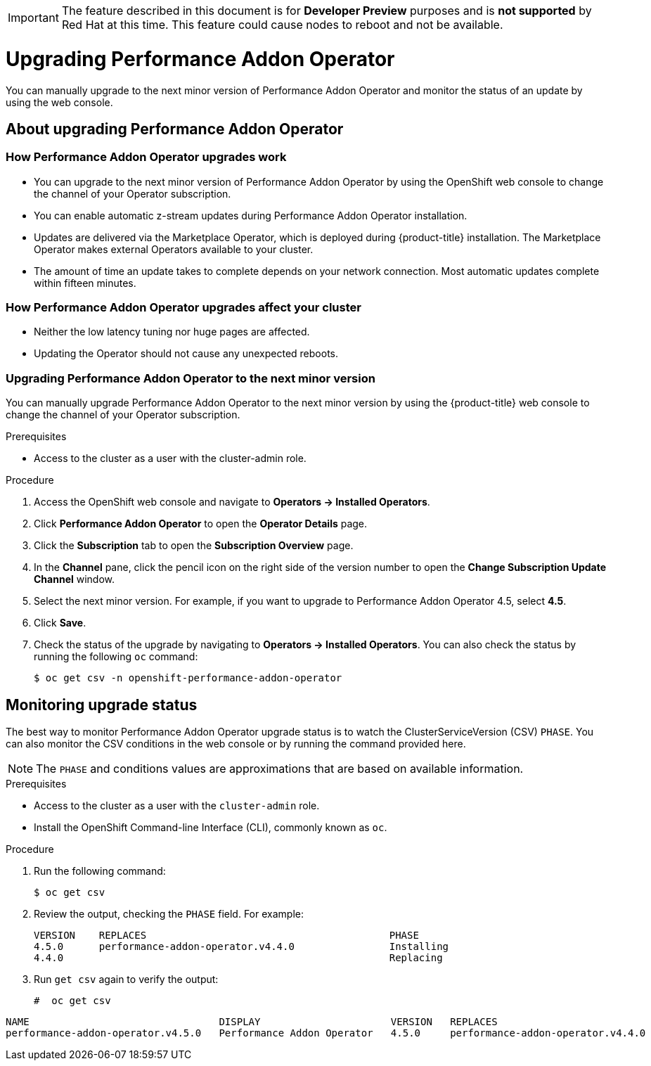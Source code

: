 // CNF-296  Performance Addon Operator Upgrades
// CNF-763 - Write a d/s upgrade guide for Performance Add-on Operator
//Upgrading Performance Addon Operator
// CNF 4.5
// *.adoc
//

[IMPORTANT]
====
The feature described in this document is for *Developer Preview* purposes and is *not supported* by Red Hat at this time.
This feature could cause nodes to reboot and not be available.
====

[id="upgrading-performance-addon-operator_{context}"]
= Upgrading Performance Addon Operator

You can manually upgrade to the next minor version of Performance Addon Operator and monitor the status of an update
by using the web console.

== About upgrading Performance Addon Operator

=== How Performance Addon Operator upgrades work

* You can upgrade to the next minor version of Performance Addon Operator by using the OpenShift web
console to change the channel of your Operator subscription.

* You can enable automatic z-stream updates during Performance Addon Operator installation.

* Updates are delivered via the Marketplace Operator, which is deployed during {product-title} installation.
The Marketplace Operator makes external Operators available to your cluster.

* The amount of time an update takes to complete depends on your network connection.
Most automatic updates complete within fifteen minutes.

=== How Performance Addon Operator upgrades affect your cluster

* Neither the low latency tuning nor huge pages are affected.

* Updating the Operator should not cause any unexpected reboots.

=== Upgrading Performance Addon Operator to the next minor version

You can manually upgrade Performance Addon Operator to the next minor version by using the {product-title}
web console to change the channel of your Operator subscription.

.Prerequisites

* Access to the cluster as a user with the cluster-admin role.

.Procedure

. Access the OpenShift web console and navigate to *Operators → Installed Operators*.

. Click *Performance Addon Operator* to open the *Operator Details* page.

. Click the *Subscription* tab to open the *Subscription Overview* page.

. In the *Channel* pane, click the pencil icon on the right side of the version number to open the *Change Subscription
Update Channel* window.

. Select the next minor version. For example, if you want to upgrade to Performance Addon Operator 4.5, select *4.5*.

. Click *Save*.

. Check the status of the upgrade by navigating to *Operators → Installed Operators*.
You can also check the status by running the following `oc` command:
+
----
$ oc get csv -n openshift-performance-addon-operator
----

== Monitoring upgrade status
The best way to monitor Performance Addon Operator upgrade status is to watch the ClusterServiceVersion (CSV) `PHASE`.
You can also monitor the CSV conditions in the web console or by running the command provided here.

[NOTE]
====
The `PHASE` and conditions values are approximations that are based on available information.
====

.Prerequisites

* Access to the cluster as a user with the `cluster-admin` role.

* Install the OpenShift Command-line Interface (CLI), commonly known as `oc`.

.Procedure

. Run the following command:
+
----
$ oc get csv
----

. Review the output, checking the `PHASE` field. For example:
+
----
VERSION    REPLACES                                         PHASE
4.5.0      performance-addon-operator.v4.4.0                Installing
4.4.0                                                       Replacing
----

. Run `get csv` again to verify the output:
+
----
#  oc get csv
----

----
NAME                                DISPLAY                      VERSION   REPLACES                            PHASE
performance-addon-operator.v4.5.0   Performance Addon Operator   4.5.0     performance-addon-operator.v4.4.0   Succeeded
----
